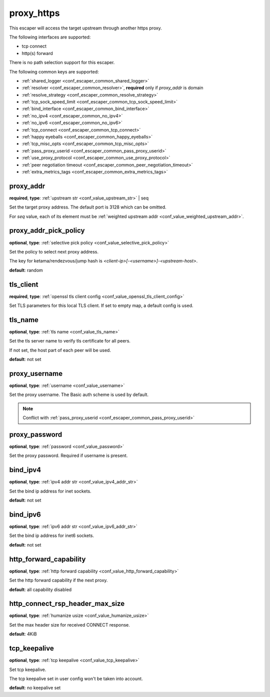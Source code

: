 .. _configuration_escaper_proxy_https:

proxy_https
===========

This escaper will access the target upstream through another https proxy.

The following interfaces are supported:

* tcp connect
* http(s) forward

There is no path selection support for this escaper.

The following common keys are supported:

* :ref:`shared_logger <conf_escaper_common_shared_logger>`
* :ref:`resolver <conf_escaper_common_resolver>`, **required** only if *proxy_addr* is domain
* :ref:`resolve_strategy <conf_escaper_common_resolve_strategy>`
* :ref:`tcp_sock_speed_limit <conf_escaper_common_tcp_sock_speed_limit>`
* :ref:`bind_interface <conf_escaper_common_bind_interface>`
* :ref:`no_ipv4 <conf_escaper_common_no_ipv4>`
* :ref:`no_ipv6 <conf_escaper_common_no_ipv6>`
* :ref:`tcp_connect <conf_escaper_common_tcp_connect>`
* :ref:`happy eyeballs <conf_escaper_common_happy_eyeballs>`
* :ref:`tcp_misc_opts <conf_escaper_common_tcp_misc_opts>`
* :ref:`pass_proxy_userid <conf_escaper_common_pass_proxy_userid>`
* :ref:`use_proxy_protocol <conf_escaper_common_use_proxy_protocol>`
* :ref:`peer negotiation timeout <conf_escaper_common_peer_negotiation_timeout>`
* :ref:`extra_metrics_tags <conf_escaper_common_extra_metrics_tags>`

proxy_addr
----------

**required**, **type**: :ref:`upstream str <conf_value_upstream_str>` | seq

Set the target proxy address. The default port is 3128 which can be omitted.

For *seq* value, each of its element must be :ref:`weighted upstream addr <conf_value_weighted_upstream_addr>`.

proxy_addr_pick_policy
----------------------

**optional**, **type**: :ref:`selective pick policy <conf_value_selective_pick_policy>`

Set the policy to select next proxy address.

The key for ketama/rendezvous/jump hash is *<client-ip>[-<username>]-<upstream-host>*.

**default**: random

tls_client
----------

**required**, **type**: :ref:`openssl tls client config <conf_value_openssl_tls_client_config>`

Set TLS parameters for this local TLS client.
If set to empty map, a default config is used.

tls_name
--------

**optional**, **type**: :ref:`tls name <conf_value_tls_name>`

Set the tls server name to verify tls certificate for all peers.

If not set, the host part of each peer will be used.

**default**: not set

proxy_username
--------------

**optional**, **type**: :ref:`username <conf_value_username>`

Set the proxy username. The Basic auth scheme is used by default.

.. note::

  Conflict with :ref:`pass_proxy_userid <conf_escaper_common_pass_proxy_userid>`

proxy_password
--------------

**optional**, **type**: :ref:`password <conf_value_password>`

Set the proxy password. Required if username is present.

bind_ipv4
---------

**optional**, **type**: :ref:`ipv4 addr str <conf_value_ipv4_addr_str>`

Set the bind ip address for inet sockets.

**default**: not set

bind_ipv6
---------

**optional**, **type**: :ref:`ipv6 addr str <conf_value_ipv6_addr_str>`

Set the bind ip address for inet6 sockets.

**default**: not set

http_forward_capability
-----------------------

**optional**, **type**: :ref:`http forward capability <conf_value_http_forward_capability>`

Set the http forward capability if the next proxy.

**default**: all capability disabled

http_connect_rsp_header_max_size
--------------------------------

**optional**, **type**: :ref:`humanize usize <conf_value_humanize_usize>`

Set the max header size for received CONNECT response.

**default**: 4KiB

tcp_keepalive
-------------

**optional**, **type**: :ref:`tcp keepalive <conf_value_tcp_keepalive>`

Set tcp keepalive.

The tcp keepalive set in user config won't be taken into account.

**default**: no keepalive set
